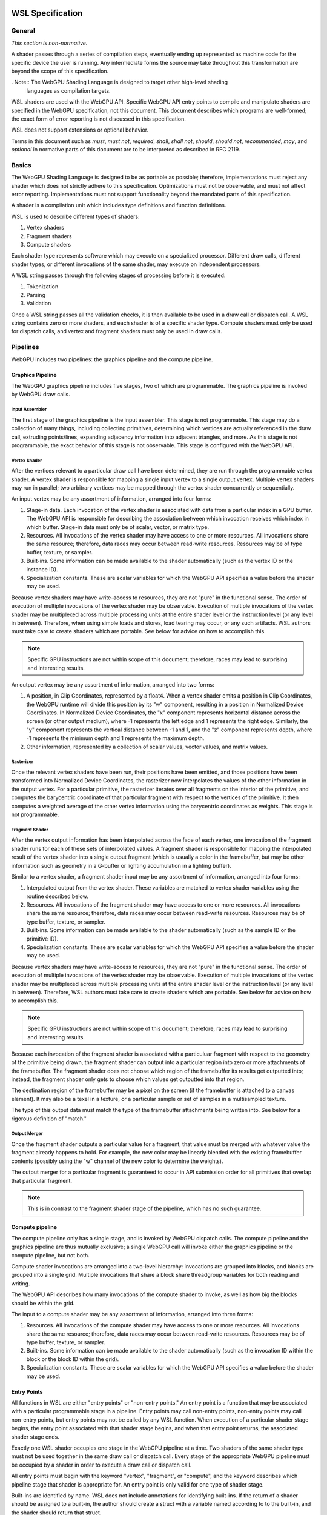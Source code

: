 .. WSL documentation master file, created by
   sphinx-quickstart on Thu Jun  7 15:53:54 2018.
   You can adapt this file completely to your liking, but it should at least
   contain the root `toctree` directive.

WSL Specification
#################

General
=======
*This section is non-normative.*

A shader passes through a series of compilation steps, eventually ending up
represented as machine code for the specific device the user is running. Any
intermediate forms the source may take throughout this transformation are beyond
the scope of this specification.

. Note:: The WebGPU Shading Language is designed to target other high-level shading
   languages as compilation targets.

WSL shaders are used with the WebGPU API. Specific WebGPU API entry points to compile
and manipulate shaders are specified in the WebGPU specification, not this document.
This document describes which programs are well-formed; the exact form of error
reporting is not discussed in this specification.

WSL does not support extensions or optional behavior.

Terms in this document such as *must*, *must not*, *required*, *shall*, *shall not*,
*should*, *should not*, *recommended*, *may*, and *optional* in normative parts of
this document are to be interpreted as described in RFC 2119.

Basics
======

The WebGPU Shading Language is designed to be as portable as possible; therefore,
implementations must reject any shader which does not strictly adhere to this
specification. Optimizations must not be observable, and must not affect error reporting.
Implementations must not support functionality beyond the mandated parts of this
specification.

A shader is a compilation unit which includes type definitions and function definitions.

WSL is used to describe different types of shaders:

#. Vertex shaders
#. Fragment shaders
#. Compute shaders

Each shader type represents software which may execute on a specialized processor. Different
draw calls, different shader types, or different invocations of the same shader, may execute
on independent processors.

A WSL string passes through the following stages of processing before it is executed:

#. Tokenization
#. Parsing
#. Validation

Once a WSL string passes all the validation checks, it is then available to be used in a
draw call or dispatch call. A WSL string contains zero or more shaders, and each shader is
of a specific shader type. Compute shaders must only be used for dispatch calls, and vertex
and fragment shaders must only be used in draw calls.

Pipelines
=========

WebGPU includes two pipelines: the graphics pipeline and the compute pipeline.

Graphics Pipeline
-----------------

The WebGPU graphics pipeline includes five stages, two of which are programmable. The graphics
pipeline is invoked by WebGPU draw calls.

Input Assembler
"""""""""""""""

The first stage of the graphics pipeline is the input assembler. This stage is not programmable.
This stage may do a collection of many things, including collecting primitives, determining which
vertices are actually referenced in the draw call, extruding points/lines, expanding adjacency
information into adjacent triangles, and more. As this stage is not programmable, the exact
behavior of this stage is not observable. This stage is configured with the WebGPU API.

Vertex Shader
"""""""""""""

After the vertices relevant to a particular draw call have been determined, they are run through
the programmable vertex shader. A vertex shader is responsible for mapping a single input vertex
to a single output vertex. Multiple vertex shaders may run in parallel; two arbitrary vertices
may be mapped through the vertex shader concurrently or sequentially.

An input vertex may be any assortment of information, arranged into four forms:

#. Stage-in data. Each invocation of the vertex shader is associated with data from a particular
   index in a GPU buffer. The WebGPU API is responsible for describing the association between
   which invocation receives which index in which buffer. Stage-in data must only be of scalar,
   vector, or matrix type.

#. Resources. All invocations of the vertex shader may have access to one or more resources.
   All invocations share the same resource; therefore, data races may occur between read-write
   resources. Resources may be of type buffer, texture, or sampler.

#. Built-ins. Some information can be made available to the shader automatically (such as the
   vertex ID or the instance ID).

#. Specialization constants. These are scalar variables for which the WebGPU API specifies a value
   before the shader may be used.

Because vertex shaders may have write-access to resources, they are not "pure" in the functional
sense. The order of execution of multiple invocations of the vertex shader may be observable.
Execution of multiple invocations of the vertex shader may be multiplexed across multiple processing
units at the entire shader level or the instruction level (or any level in between). Therefore,
when using simple loads and stores, load tearing may occur, or any such artifacts. WSL authors must
take care to create shaders which are portable. See below for advice on how to accomplish this.

.. Note:: Specific GPU instructions are not within scope of this document; therefore, races may
   lead to surprising and interesting results.

An output vertex may be any assortment of information, arranged into two forms:

#. A position, in Clip Coordinates, represented by a float4. When a vertex shader emits a position
   in Clip Coordinates, the WebGPU runtime will divide this position by its "w" component, resulting
   in a position in Normalized Device Coordinates. In Normalized Device Coordinates, the "x" component
   represents horizontal distance across the screen (or other output medium), where -1 represents the
   left edge and 1 represents the right edge. Similarly, the "y" component represents the vertical
   distance between -1 and 1, and the "z" component represents depth, where -1 represents the minimum
   depth and 1 represents the maximum depth.

#. Other information, represented by a collection of scalar values, vector values, and matrix values.

Rasterizer
""""""""""

Once the relevant vertex shaders have been run, their positions have been emitted, and those positions
have been transformed into Normalized Device Coordinates, the rasterizer now interpolates the values
of the other information in the output vertex. For a particular primitive, the rasterizer iterates over
all fragments on the interior of the primitive, and computes the barycentric coordinate of that particular
fragment with respect to the vertices of the primitive. It then computes a weighted average of the other
vertex information using the barycentric coordinates as weights. This stage is not programmable.

Fragment Shader
"""""""""""""""

After the vertex output information has been interpolated across the face of each vertex, one invocation
of the fragment shader runs for each of these sets of interpolated values. A fragment shader is
responsible for mapping the interpolated result of the vertex shader into a single output fragment (which
is usually a color in the framebuffer, but may be other information such as geometry in a G-buffer or
lighting accumulation in a lighting buffer).

Similar to a vertex shader, a fragment shader input may be any assortment of information, arranged into
four forms:

#. Interpolated output from the vertex shader. These variables are matched to vertex shader variables
   using the routine described below.

#. Resources. All invocations of the fragment shader may have access to one or more resources.
   All invocations share the same resource; therefore, data races may occur between read-write
   resources. Resources may be of type buffer, texture, or sampler.

#. Built-ins. Some information can be made available to the shader automatically (such as the
   sample ID or the primitive ID).

#. Specialization constants. These are scalar variables for which the WebGPU API specifies a value
   before the shader may be used.

Because vertex shaders may have write-access to resources, they are not "pure" in the functional
sense. The order of execution of multiple invocations of the vertex shader may be observable.
Execution of multiple invocations of the vertex shader may be multiplexed across multiple processing
units at the entire shader level or the instruction level (or any level in between). Therefore,
WSL authors must take care to create shaders which are portable. See below for advice on how to
accomplish this.

.. Note:: Specific GPU instructions are not within scope of this document; therefore, races may
   lead to surprising and interesting results.

Because each invocation of the fragment shader is associated with a particuluar fragment with respect
to the geometry of the primitive being drawn, the fragment shader can output into a particular region
into zero or more attachments of the framebuffer. The fragment shader does not choose which region
of the framebuffer its results get outputted into; instead, the fragment shader only gets to choose
which values get outputted into that region.

The destination region of the framebuffer may be a pixel on the screen (if the framebuffer is attached
to a canvas element). It may also be a texel in a texture, or a particular sample or set of samples in
a multisampled texture.

The type of this output data must match the type of the framebuffer attachments being written into.
See below for a rigorous definition of "match."

Output Merger
"""""""""""""

Once the fragment shader outputs a particular value for a fragment, that value must be merged with
whatever value the fragment already happens to hold. For example, the new color may be linearly
blended with the existing framebuffer contents (possibly using the "w" channel of the new color to
determine the weights).

The output merger for a particular fragment is guaranteed to occur in API submission order for all
primitives that overlap that particular fragment.

.. Note:: This is in contrast to the fragment shader stage of the pipeline, which has no such
   guarantee.

Compute pipeline
----------------

The compute pipeline only has a single stage, and is invoked by WebGPU dispatch calls. The compute
pipeline and the graphics pipeline are thus mutually exclusive; a single WebGPU call will invoke
either the graphics pipeline or the compute pipeline, but not both.

Compute shader invocations are arranged into a two-level hierarchy: invocations are grouped into
blocks, and blocks are grouped into a single grid. Multiple invocations that share a block share
threadgroup variables for both reading and writing.

The WebGPU API describes how many invocations of the compute shader to invoke, as well as how big
the blocks should be within the grid.

The input to a compute shader may be any assortment of information, arranged into three forms:

#. Resources. All invocations of the compute shader may have access to one or more resources.
   All invocations share the same resource; therefore, data races may occur between read-write
   resources. Resources may be of type buffer, texture, or sampler.

#. Built-ins. Some information can be made available to the shader automatically (such as the
   invocation ID within the block or the block ID within the grid).

#. Specialization constants. These are scalar variables for which the WebGPU API specifies a value
   before the shader may be used.

Entry Points
------------

All functions in WSL are either "entry points" or "non-entry points." An entry point is a function
that may be associated with a particular programmable stage in a pipeline. Entry points may call
non-entry points, non-entry points may call non-entry points, but entry points may not be called
by any WSL function. When execution of a particular shader stage begins, the entry point associated
with that shader stage begins, and when that entry point returns, the associated shader stage ends.

Exactly one WSL shader occupies one stage in the WebGPU pipeline at a time. Two shaders
of the same shader type must not be used together in the same draw call or dispatch call.
Every stage of the appropriate WebGPU pipeline must be occupied by a shader in order to
execute a draw call or dispatch call.

All entry points must begin with the keyword "vertex", "fragment", or "compute", and the keyword
describes which pipeline stage that shader is appropriate for. An entry point is only valid for one
type of shader stage.

Built-ins are identified by name. WSL does not include annotations for identifying built-ins. If
the return of a shader should be assigned to a built-in, the author should create a struct with
a variable named according to to the built-in, and the shader should return that struct.

Vertex and fragment entry points must transitively never refer to the ``threadgroup`` memory space.

Arguments and Return Types
""""""""""""""""""""""""""

Arguments return types of an entry point are more restricted than arguments to an arbitrary WSL function.
They are flattened through structs - that is, each member of any struct appearing in an argument to an entry
point or return type is considered independently, recursively. Arguments to entry points are not
distinguished by position or order.

Multiple members with the same name may appear inside the flattened collection of arguments. However,
if multiple members with the same name appear, the entire variable (type, qualifiers, etc.) must be
identical. Otherwise, the entire program is in error.

The items of the flattened structs can be partitioned into a number of buckets:

#. Built-in variables. These declaractions use the appropriate built-in semantic from the list below,
   and must use the appropriate type for that semantic.

#. Resources. These must be either the opaque texture types, opaque sampler types, or slices. Slices must
   only hold scalars, vectors, matrices, or structs containing any of these types. Nested structs are
   allowed. The packing rules for data inside slices are described below. All resources must be in the
   ``device`` or ``constant`` memory space, and use the appropriate semantic as described below.

#. Stage-in/out variables. These are variables of scalar, vector, or matrix type. Stage-in variables in
   a vertex shader must use the semantic `` : attribute(n)`` where n is a nonnegative integer. Stage-out
   variables in a vertex shader and stage-in variables in a fragment shader must also use the semantic
   `` : attribute(n)``. Stage-out variables in a vertex shader are matched with stage-in variables in a
   fragment shader by semantic. After these stage-in/stage-out varaibles match, their qualified type must
   also match. After discovering all these matches, any other left-over variables are simply zero-filled.

#. Specialization constants. These are scalar variables which must be specified by the WebGPU API before
   the shader is allowed to execute. These variables must use the ``specialized`` semantic.

Vertex shaders accept all four buckets as input, and allow only built-in variables and stage-out variables
as output. Fragment shaders accept all four buckets as input, and allow only built-in variables as output.
Compute shaders only accept built-in variables and resources, and do not allow any output.

If an entry-point returns a single built-in or stage-out variable, the semantic for that variable must be
placed between the function signature and the function's opening ``{`` character.

Vertex shader stage-out variables and fragment-shader stage-in variables may be qualified with any of the
following qualifiers: ``nointerpolation``, ``noperspective``, ``centroid``, or ``sample``. ``nointerpolation``
and ``noperspective`` must not both be specified on the same variable. ``centroid`` and ``sample`` must not
both be specified on the same variable.

``nointerpolation`` configures the rasterizer to not interpolate the value of this variable across the
geometry. ``noperspective`` configures the rasterize to not use perspective-correct interpolation,
and instead use simple linear interpolation. ``centroid`` configures the rasterizer to use a position
in the centroid of all the samples within the geometry, rather than the center of the pixel. ``sample``
configures the fragment shader to run multiple times per pixel, with the interpolation point at each
individual sample.

The value used for variables qualified with the ``nointerpolation`` qualifier is the value produced by
one vertex shader invocation per primitive, known as the "provoking vertex." When drawing points, the
provoking vertex is the vertex associated with that point (since points only have a single vertex).
When drawing lines, the provoking vertex is the initial vertex (rather than the final vertex). When
drawing triangles, the provoking vertex is also the initial vertex. Strips and fans are not supported
by WHLSL.

When not in the context of arguments or return values of entry points, semantics are ignored.

Grammar
=======

Lexical analysis
----------------

Shaders exist as a Unicode string, and therefore support all the code points
Unicode supports.

WSL does not include any digraphs or trigraphs. WSL is case-sensitive. It does not include any
escape sequences.

.. Note:: WSL does not include a string type, so escape characters are not present in the
   language.

WSL does not include a preprocessor step.

.. Note:: Because there is no processor step, tokens such as '#if' are generally considered
   parse errors.

Before parsing, the text of a WSL program is first turned into a list of tokens, removing comments and whitespace along the way.
Tokens are built greedily, in other words each token is as long as possible.
If the program cannot be transformed into a list of tokens by following these rules, the program is invalid and must be rejected.

A token can be either of:

- An integer literal
- A float literal
- Punctuation
- A keyword
- A normal identifier
- An operator name

Literals
""""""""

An integer literal can either be decimal or hexadecimal, and either signed or unsigned, giving 4 possibilities.

- A signed decimal integer literal starts with an optional ``-``, then a number without leading 0.
- An unsigned decimal integer literal starts with a number without leading 0, then ``u``.
- A signed hexadecimal integer literal starts with an optional ``-``, then the string ``0x``, then a non-empty sequence of elements of [0-9a-fA-F] (non-case sensitive, leading 0s are allowed).
- An unsigned hexadecimal inter literal starts with the string ``0x``, then a non-empty sequence of elements of [0-9a-fA-F] (non-case sensitive, leading 0s are allowed), and finally the character ``u``.

.. note:: Leading 0s are allowed in hexadecimal integer literals, but not in decimal integer literals

A float literal is made of the following elements in sequence:

- an optional ``-`` character
- a sequence of 0 or more digits (in [0-9])
- a ``.`` character
- a sequence of 0 or more digits (in [0-9]). This sequence must instead have 1 or more elements, if the last sequence was empty.
- optionally a ``f`` character

In regexp form: '-'? ([0-9]+ '.' [0-9]* | [0-9]* '.' [0-9]+) f?

Keywords and punctuation
""""""""""""""""""""""""

The following strings are reserved keywords of the language:

+-------------------------------+---------------------------------------------------------------------------------+
| Top level                     | struct typedef enum operator vertex fragment native restricted                  |
+-------------------------------+---------------------------------------------------------------------------------+
| Control flow                  | if else switch case default while do for break continue fallthrough return trap |
+-------------------------------+---------------------------------------------------------------------------------+
| Literals                      | null true false                                                                 |
+-------------------------------+---------------------------------------------------------------------------------+
| Address space                 | constant device threadgroup thread                                              |
+-------------------------------+---------------------------------------------------------------------------------+
| Reserved for future extension | protocol auto                                                                   |
+-------------------------------+---------------------------------------------------------------------------------+

``null``, ``true`` and ``false`` are keywords, but they are considered literals in the grammar rules later.

Similarily, the following elements of punctuation are valid tokens:

+----------------------+-----------------------------------------------------------------------------------------------+
| Relational operators | ``==`` ``!=`` ``<=`` ``=>`` ``<`` ``>``                                                       |
+----------------------+-----------------------------------------------------------------------------------------------+
| Assignment operators | ``=`` ``++`` ``--`` ``+=`` ``-=`` ``*=`` ``/=`` ``%=`` ``^=`` ``&=``  ``|=`` ``>>=``  ``<<=`` |
+----------------------+-----------------------------------------------------------------------------------------------+
| Arithmetic operators | ``+``  ``-`` ``*`` ``/`` ``%``                                                                |
+----------------------+-----------------------------------------------------------------------------------------------+
| Logic operators      | ``&&`` ``||`` ``&``  ``|``  ``^`` ``>>`` ``<<`` ``!`` ``~``                                   |
+----------------------+-----------------------------------------------------------------------------------------------+
| Memory operators     | ``->`` ``.`` ``&`` ``@``                                                                      |
+----------------------+-----------------------------------------------------------------------------------------------+
| Other                | ``?`` ``:`` ``;`` ``,`` ``[`` ``]`` ``{`` ``}`` ``(`` ``)``                                   |
+----------------------+-----------------------------------------------------------------------------------------------+

Identifiers and operator names
""""""""""""""""""""""""""""""

An identifier is any sequence of characters or underscores, that does not start by a digit, that is not a single underscore (the single underscore is reserved for future extension), and that is not a reserved keyword.

Operator names can be either of the 4 following possibilities:

- the string ``operator``, followed immediately with one of the following strings: ``>>``, ``<<``, ``+``, ``-``, ``*``, ``/``, ``%``, ``&&``, ``||``, ``&``, ``|``, ``^``, ``>=``, ``<=``, ``>``, ``<``, ``++``, ``--``, ``!``, ``~``, ``[]``, ``[]=``, ``&[]``.
- the string ``operator.`` followed immediately with what would be a valid identifier x. We call this token a 'getter for x'.
- the string ``operator.`` followed immediately with what would be a valid identifier x, followed immediately with the character ``=``. We call this token 'a setter for x'.
- the string ``operator&.`` followed immediately with what would be a valid identifier x. We call this token an 'address taker for x'.

.. note:: Thanks to the rule that token are read greedily, the string "operator.foo" is a single token (a getter for foo), and not the keyword "operator" followed by the punctuation "." followed by the identifier "foo".

Whitespace and comments
"""""""""""""""""""""""

Any of the following characters are considered whitespace, and ignored after this phase: space, tabulation (``\t``), carriage return (``\r``), new line(``\n``).

WHLSL also allows two kinds of comments. These are treated like whitespace (i.e. ignored during parsing).
The first kind is a line comment, that starts with the string ``//`` and continues until the next end of line character.
The second kind is a multi-line comment, that starts with the string ``/*`` and ends as soon as the string ``*/`` is read.

.. note:: Multi-line comments cannot be nested, as the first ``*/`` closes the outermost ``/*``

Parsing
-------

In this section we will describe the grammar of WHLSL programs, using the usual BNF metalanguage (https://en.wikipedia.org/wiki/Backus–Naur_form).
We use names starting with an upper case letter to refer to lexical tokens defined in the previous section, and names starting with a lower case letter to refer to non-terminals. These are linked (at least in the HTML version of this document).
We use non-bold text surrounded by quotes for text terminals (keywords, punctuation, etc..).

Top-level declarations
""""""""""""""""""""""

A valid file is made of a sequence of 0 or more top-level declarations, followed by the special End-Of-File token.

.. productionlist::
    topLevelDecl: ";" | `typedef` | `structDef` | `enumDef` | `funcDef`

.. todo:: We may want to also allow variable declarations at the top-level if it can easily be supported by all of our targets. (Myles: We can emulate it an all the targets, but the targets themselves only allow constant variables
    at global scope. We should follow suit.)

.. productionlist::
    typedef: "typedef" `Identifier` "=" `type` ";"

.. productionlist::
    structDef: "struct" `Identifier` "{" `structElement`* "}"
    structElement: `type` `Identifier` ";"

.. productionlist::
    enumDef: "enum" `Identifier` (":" `type`)? "{" `enumElement` ("," `enumElement`)* "}"
    enumElement: `Identifier` ("=" `constexpr`)?

.. productionlist::
    funcDef: `funcDecl` "{" `stmt`* "}"
    funcDecl: `entryPointDecl` | `normalFuncDecl` | `castOperatorDecl`
    entryPointDecl: ("vertex" | "fragment") `type` `Identifier` `parameters`
    normalFuncDecl: `type` (`Identifier` | `OperatorName`) `parameters`
    castOperatorDecl: "operator" `type` `parameters`
    parameters: "(" ")" | "(" `parameter` ("," `parameter`)* ")"
    parameter: `type` `Identifier`

.. note:: the return type is put after the "operator" keyword when declaring a cast operator, mostly because it is also the name of the created function. 

Statements
""""""""""

.. productionlist::
    stmt: "{" (`stmt` | `variableDecls` ';')* "}"
        : | `compoundStmt` 
        : | `terminatorStmt` ";" 
        : | `maybeEffectfulExpr` ";"
    compoundStmt: `ifStmt` | `ifElseStmt` | `whileStmt` | `doWhileStmt` | `forStmt` | `switchStmt`
    terminatorStmt: "break" | "continue" | "fallthrough" | "return" `expr`? | "trap"

.. productionlist::
    ifStmt: "if" "(" `expr` ")" `stmt`
    ifElseStmt: "if" "(" `expr` ")" `stmt` "else" `stmt`

.. todo:: should I forbid assignments (without parentheses) inside the conditions of if/while to avoid the common mistaking of "=" for "==" ? (Myles: Let's say "yes, forbid it" for now, and we can change it if people complain)

The first of these two productions is merely syntactic sugar for the second:

.. math:: \textbf{if}(e) \,s \leadsto \textbf{if}(e) \,s\, \textbf{else} \,\{\}

.. productionlist::
    whileStmt: "while" "(" `expr` ")" `stmt`
    forStmt: "for" "(" (`maybeEffectfulExpr` | `variableDecls`) ";" `expr`? ";" `expr`? ")" `stmt`
    doWhileStmt: "do" `stmt` "while" "(" `expr` ")" ";"

Similarily, we desugar first for loops into while loops, and then all while loops into do while loops.
First, if the second element of the for is empty we replace it by "true".
Then, we apply the following two rules:

.. math::
    \textbf{for} (X_{pre} ; e_{cond} ; e_{iter}) \, s \leadsto \{ X_{pre} ; \textbf{while} (e_{cond}) \{ s \, e_{iter} ; \} \}

.. math::
    \textbf{while} (e)\, s \leadsto \textbf{if} (e) \textbf{do}\, s\, \textbf{while}(e)

.. productionlist::
    switchStmt: "switch" "(" `expr` ")" "{" `switchCase`* "}"
    switchCase: ("case" `constexpr` | "default") ":" `stmt`*

.. productionlist::
    variableDecls: `type` `variableDecl` ("," `variableDecl`)*
    variableDecl: `Identifier` ("=" `expr`)?

Complex variable declarations are also mere syntactic sugar.
Several variable declarations separated by commas are the same as separating them with semicolons and repeating the type for each one.
This transformation can always be done because variable declarations are only allowed inside blocks (and for loops, but these get desugared into a block, see above).

Types
"""""

.. productionlist::
    type: `addressSpace` `Identifier` `typeArguments` `typeSuffixAbbreviated`+
        : | `Identifier` `typeArguments` `typeSuffixNonAbbreviated`*
    addressSpace: "constant" | "device" | "threadgroup" | "thread"
    typeSuffixAbbreviated: "*" | "[" "]" | "[" `IntLiteral` "]"
    typeSuffixNonAbbreviated: "*" `addressSpace` | "[" "]" `addressSpace` | "[" `IntLiteral` "]"


Putting the address space before the identifier is just syntactic sugar for having that same address space applied to all type suffixes.
``thread int *[]*[42]`` is for example the same as ``int *thread []thread *thread [42]``.

.. productionlist::
    typeArguments: "<" (`typeArgument` ",")* `addressSpace`? `Identifier` "<" 
                 : (`typeArgument` ("," `typeArgument`)*)? ">>"
                 : | "<" (`typeArgument` ("," `typeArgument`)* ">"
                 : | ("<" ">")?
    typeArgument: `constepxr` | `type`

The first production rule for typeArguments is a way to say that `>>` can be parsed as two `>` closing delimiters, in the case of nested typeArguments.

Expressions
"""""""""""

WHLSL accepts three different kinds of expressions, in different places in the grammar.

- ``expr`` is the most generic, and includes all expressions.
- ``maybeEffectfulExpr`` is used in places where a variable declaration would also be allowed. It forbids some expressions that are clearly effect-free, such as ``x*y`` or ``x < y``.
  As the name indicates, it may be empty. In that case it is equivalent to "null" (any other effect-free expression would be fine, as the result of such an expression is always discarded).
- ``constexpr`` is limited to literals and the elements of an enum. It is used in switch cases, and in type arguments.

.. productionlist::
    expr: (`expr` ",")? `ternaryConditional`
    ternaryConditional: `exprLogicalOr` "?" `expr` ":" `ternaryConditional`
                      : | `exprPrefix` `assignOperator` `ternaryConditional`
                      : | `exprLogicalOr`
    assignOperator: "=" | "+=" | "-=" | "*=" | "/=" | "%=" | "&=" | "|=" | "^=" | ">>=" | "<<="
    exprLogicalOr: (`exprLogicalOr` "||")? `exprLogicalAnd`
    exprLogicalAnd: (`exprLogicalAnd` "&&")? `exprBitwiseOr`
    exprBitwiseOr: (`exprBitwiseOr` "|")? `exprBitwiseXor`
    exprBitwiseXor: (`exprBitwiseXor` "^")? `exprBitwiseAnd`
    exprBitwiseAnd: (`exprBitwiseAnd` "&")? `exprRelational`
    exprRelational: `exprShift` (`relationalBinop` `exprShift`)?
    relationalBinop: "<" | ">" | "<=" | ">=" | "==" | "!="
    exprShift: (`exprShift` ("<<" | ">>"))? `exprAdd`
    exprAdd: (`exprMult` ("*" | "/" | "%"))? `exprPrefix`
    exprPrefix: `prefixOp` `exprPrefix` | `exprSuffix`
    prefixOp: "++" | "--" | "+" | "-" | "~" | "!" | "*" | "&" | "@"
    exprSuffix: `callExpression` `limitedSuffixOp`*
              : | `term` (`limitedSuffixOp` | "++" | "--")*
    limitedSuffixOp: "." `Identifier` | "->" `Identifier` | "[" `expr` "]"
    callExpression: `Identifier` "(" (`ternaryConditional` ("," `ternaryConditional`)*)? ")"
    term: `Literal` | `Identifier` | "(" `expr` ")"

WHLSL matches the precedence and associativity of operators from C++, with one exception: relational operators are non-associative,
so that they cannot be chained. Chaining them has sufficiently surprising results that it is not a clear
reduction in usability, and it should make it a lot easier to extend the syntax in the future to accept
generics.

There is exactly one piece of syntactic sugar in the above rules: the ``!=`` operator.
``e0 != e1`` is equivalent with ``! (e0 == e1)``.

.. productionlist::
    maybeEffectfulExpr: (`effAssignment` ("," `effAssignment`)*)?
    effAssignment: `exprPrefix` `assignOperator` `expr` | `effPrefix`
    effPrefix: ("++" | "--") `exprPrefix` | `effSuffix`
    effSuffix: `exprSuffix` ("++" | "--") | `callExpression` | "(" `expr` ")"

The structure of maybeEffectfulExpr roughly match the structure of normal expressions, just with normally effect-free operators left off.

If the programmer still wants to use them in such a position (for example due to having overloaded an operator with an effectful operation),
it can be done just by wrapping the expression in parentheses (see the last alternative for effSuffix).

.. productionlist::
    constexpr: `Literal` | `Identifier` "." `Identifier`

Validation
===========

In this section we describe how to determine if a program is valid or not.
If a program is invalid, a compliant implementation must reject it with an appropriate error message, and not attempt to execute it.
If a program is valid, we describe its semantics later in this document.

The validation process happens in two phases. First we gather the top-level declarations into a global environment and do some global checks on it.
Then each declaration can be further validated independently, without referring to any other declaration. This local validation includes typing.

Along the way, the program is annotated with information that will be used in the execution semantics. For example function overloads are resolved, typedefs are resolved, etc..

Phase 1: Gathering declarations
-------------------------------

In this first step all top-level declarations are gathered into a global environment.
More precisely they are gathered in three different mappings:

- A mapping from identifiers to types (typedefs, enums and structs)
- A mapping from identifiers to declarations of global (constant) variables
- A mapping from identifiers to sets of function declarations.

Each struct name, enum name, typedef name and global variable name must be unique, but function names do not have to be, as we support overloading.

After this, we build a relation "depends on", as the smallest relation such that:

#. A typedef that is defined as equal to a structure or another typedef "depends on" this structure or typedef.
#. A structure "depends on" a typedef or structure if it has a member with the same name.

If this relation is cyclic, then the program is invalid.

Then for each typedef it must be resolved, meaning that each mention of it is replaced by its definition.

.. note::
    This last step is guaranteed to terminate thanks to the acyclicity check before it.

Phase 2: Local validation, excluding typing
-------------------------------------------

From this point onwards each declaration can be validated independently, only referring to the global environment.

.. todo::
    Is this true? Don't we need the size of types for annotating array accesses?
    Maybe it could be added to the global environment instead, and accessed directly in the semantics?
    We also need to annotate each variable declaration with a fresh identifier.

Structs
"""""""

Each field of a struct must have a name distinct from the names of the other fields of that struct.

No member of a struct can have the special type ``void``.

Enums
"""""

If an enum has an explicit base type, it must be one of uchar, ushort, uint, char, short or int. Otherwise, its base type is int by default.

Each element of an enum is given a value with the following algorithm:

#. If it is the first element and does not have an explicit value, then its value is 0.
#. Else if it has an explicit value, then its value the one given by the programmer.
#. Else its value is 1 + the value of the previous element.

These values must follow these rules or the program is invalid:

#. No two elements can have the same value.
#. One element must have the value 0.
#. All elements must have a value that is representable by the enum base type.

Functions
"""""""""

If a function is called ``operator.field`` for some name ``field``:

#. It must have a single argument
#. That argument cannot be a pointer, array reference or array.

If a function is called ``operator.field=`` for some name ``field``

#. It must have exactly two arguments
#. Its first argument cannot be a pointer, array reference or array
#. There must be a function called ``operator.field`` in the global environment, such that:

    #. Its argument has the same type as the first argument of this one
    #. Its return type is the same as the type of the second argument of this one

.. note::
    We currently do not restrict in any way the return type of these functions, following Test.js.
    Do we want to?

If a function is called ``operator[]``:

#. It must have two argument
#. Its first argument cannot be a pointer, array reference or array.
#. Its second argument must be one of ``uchar``, ``ushort``, ``uint``, ``char``, ``short`` or ``int``

If a function is called ``operator[]=``:

#. It must have exactly three arguments
#. Its first argument cannot be a pointer, array reference or array
#. Its second argument must be one of ``uchar``, ``ushort``, ``uint``, ``char``, ``short`` or ``int``
#. There must be a function called ``operator[]`` in the global environment, such that:

    #. Its first argument has the same type as the first argument of this one
    #. Its return type is the same as the type of the third argument of this one

.. We currently do not restrict in any way the return type of these functions, following Test.js. Do we want to?

No argument of a function can be of type ``void`` (which is a type that can only appear as the return type of a function).

Additionally, there is a type check:

#. Make a new typing environment from the global environment
#. For each parameter of the function, from left to right, add a mapping to this typing environment, associating this parameter name to the corresponding type
#. Check that the function body is well-typed in this typing environment (treating it as a block of statements)
#. If the return type of the function is ``void``, then the set of behaviours of the function body must be included in ``{Nothing, Return Void}``.
#. Else if the return type of the function is a type T, then the set of behaviours of the function body must be ``{Return T}``

We define these notions (typing environment, well-typed, behaviours) in the next section.

Phase 3: Typing of functions
----------------------------

In this section we define two mutually recursive judgments: "In typing environment Gamma, s is a well-typed statement whose set of behaviours is B" and "In typing environment Gamma, e is a well-typed expression whose type is Tau".

A typing environment is a mapping from identifiers to types.

A type can either be:

- A left-value type with an associated right-value type and an address space
- A right-value type, which can be any of the following:
    
    - A basic type such as ``bool`` or ``uint``
    - A structure type, defined by its name
    - An enum type, defined by its name
    - ``void``
    - An array with an associated right-value type and a size (a number of elements)
    - A pointer with an associated right-value type and an address space
    - An array reference with an associated right-value type and an address space

A behaviour is any of the following:

- Return of a right-value type
- Break
- Continue
- Fallthrough
- Nothing

We use these "behaviours" to check the effect of statements on the control flow. 

Typing statements
"""""""""""""""""

To check an if-then-else statement:

#. Check that the condition is a well-typed expression of type ``bool``
#. Check that the then branch is a well-typed statement, whose behaviours we will call B
#. Check that the else branch is a well-typed statement, whose behaviours we will call B'
#. Check that neither B nor B' contain a return of a pointer type, or of an array reference type
#. Then the if-then-else statement is well-typed, and its behaviours is the union of B and B'

To check a do-while statement:

#. Check that the condition is a well-typed expression of type ``bool``
#. Check that the body of the loop is a well-typed statement, whose behaviours we will call B
#. Check that B does not contain a return of a pointer type, or of an array reference type
#. Make a new set of behaviours from B by removing Break and Continue (if they are present) and adding Nothing.
#. Then the do-while statement is well-typed, and its behaviours is this new set

To check a switch statement:

#. Check that the expression being switched on is well-typed
#. Check that this type is either an integer type (``uchar``, ``ushort``, ``uint``, ``char``, ``short``, ``int``) or an enum type
#. Check that each value ``v`` in a ``case v`` in this switch is well-typed with the same type
#. Check that no two such cases have the same value
#. If there is a default, check that there is at least one value in that type which is not covered by the cases
#. Else check that for all values in that type, there is one case that covers it
#. Check that the body of each case (and default) are well-typed.
#. Make a set of behaviours that is the union of the behaviours of all of these bodies.
#. Check that this set contains neither Nothing, nor a Return of a pointer type, nor a Return of an array reference type.
#. Remove Break and Fallthrough from this set (if they are in it) and add Nothing
#. Then the switch statement is well-typed, and its behaviours is this last set.

The ``break;``, ``fallthrough;``, ``continue;`` and ``return;`` statements are always well-typed, and their behaviours are respectively {Break}, {Fallthrough}, {Continue} and {Return void}.

The statement ``return e;`` is well-typed if ``e`` is a well-typed expression of type T, and its behaviours is then {Return T}.

The statement ``trap;`` is always well-typed. Its set of behaviours is {Return T} for whichever T makes the validation of the program pass (if one such T exists).

To check a block:

#. If it is empty, it is well-typed and its behaviours is always {Nothing}
#. Else if it starts by a variable declaration:

    #. Check that there is no other statement in that block is a variable declaration sharing the same name.
    #. Check that the given address space is either ``thread`` or ``threadgroup``
    #. If there is no initializing expression, check that the type of this variable is neither a pointer type nor an array reference type.
    #. Make a new typing environment from the current one, in which the variable name is mapped to a left-value type of its given type and address-space.
    #. If there is an initializing expression, check that it is well-typed in this new environment, and that its type match the type of the variable
    #. Check that the rest of the block, removing this first statement is well-typed in this new typing environment and has a set of behaviours B.
    #. Then the block is well-typed and has the same set of behaviours B.

#. Else if this block contains a single statement, check that this statement is well-typed. If it is, then so is this block, and it has the same set of behaviours
#. Else
   
    #. Check that this block's first statement is well-typed
    #. Check that its set of behaviours B contains Nothing.
    #. Remove Nothing from it.
    #. Check that it does not contain Fallthrough
    #. Check that the rest of the block, removing the first statement, is well-typed with a set of behaviours B'
    #. Then the whole block is well-typed, and its set of behaviour is the union of B and B'.

.. todo::
    Add checks that types are well-formed

Finally a statement that consists of a single expression (followed by a semicolon) is well-typed if that expression is well-typed, and its set of behaviours is then {Nothing}.

.. todo::
    Insert the formal rules.

.. todo::
    Check that I have not forgotten some kind of statement.

Typing expressions
""""""""""""""""""

Literals are always well-typed, and are of any type that can contain them (depending on which is required for validation to succeed).
``true`` and ``false`` are always boolean.

``null`` is always well-typed, and its type can be any pointer or array reference type (depending on which is required for validation to succeed)``null`` is always well-typed, and its type can be any pointer or array reference type (depending on which is required for validation to succeed)..

The type of an expression in parentheses, is the type of the expression in the parentheses.

A comma expression is well-typed if both of its operands are well-typed. In that case, its type is the type of its second operand.

To check that a ternary conditional is well-typed:

#. Check that its condition is well-typed and of type bool
#. Check that both of its branches are well-typed
#. Check that the types of its branches are the same
#. Check that this same type is neither a pointer type nor an array reference type.
#. Then it is well-typed, and of that type.

To check that an assignment is well-typed:

#. Check that the expression on the right side of the ``=`` is well-typed with a right-value type "tval"
#. Check that "tval" is neither a pointer type nor an array reference type
#. Check that the expression on the left side is well-typed with a left-value type
#. Check that the right-value type associated with this left-value type is "tval"
#. Check that the address space associated with this left-value type is not ``constant``
#. Then the assignment is well-typed, and its type is "tval"

A variable name is well-typed if it is in the typing environment. In that case, its type is whatever it is mapped to in the typing environment,

If an expression is well-typed and its type is an left-value type, it can also be treated as if it were of the associated right-value type.

An expression ``&e`` (respectively ``*e``) is well-typed and with a pointer type (respectively with a left-value type) if ``e`` is well-typed and of a left-value type (respectively of a pointer type).
The associated right-value types and address spaces are left unchanged by these two operators.

To check that a function call is well-typed:

#. Check that each argument is well-typed
#. Make a set of all the functions in the global environment that share the same name and number of parameters
#. For each function in that set:

    #. Check that each argument can be given a type that match the type of the parameter
    #. Otherwise, remove the function from the set

#. Check that the set now contains a single function
#. Then the function call is well-typed, and its type is the return type of that function

.. note::
    Our overloading resolution is only this simple because this version of the language does not have generics.

Phase 4. Annotations for execution
----------------------------------

We resolved each overloaded function call in the previous section. They must now be annotated with which function is actually being called.

Every variable declaration, and every function parameter must be associated with a unique memory location.

Each control barrier must be annotated with a unique barrier identifier.

Every variable declaration that does not have an initializing value, must get an initializing value that is the default value for its type.
These default values are computed as follows:

- The default value for integer types is ``0``
- The default value for floating point types is ``0.0``
- The default value for booleans is ``false``
- The default value for enums is the element of the enum whose associated integer values is 0
- The default value for pointers and array references is ``null``
- The default value for an array is an array of the right size filled with the default values for its element type
- The default value for a structure type is a structure whose elements are all given their respective default values

.. todo::
    Sizes to deal with loads/arrays/@/...

Phase 4. Verifying the absence of recursion
-------------------------------------------

WHLSL does not support recursion (for efficient compilation to GPUs).
So once all overloaded function calls have been resolved, we must do one last check.

We create a relationship "may call" that connects two functions ``f`` and ``g`` if there is a call to ``g`` in the body of ``f`` (after resolving overloading).
If this relationship is cyclic, then the program is invalid.

Dynamic rules
=============

Definitions
-----------

We split the semantics in two parts: a per-thread execution semantics that does not know anything about concurrency or the memory, and a global set of rules for
loads, stores, barriers and the like.

The per-thread semantics is a fairly classic small-step operational semantics, meaning that it describes a list of possible transitions that the program can
take in one step.
The per-thread state is made of a few element:

- The program being executed. Each transition transforms it.
- A control-flow stack. This is a stack of values, which tracks whether we are in a branch, and is used by the rules for barriers to check that control-flow is uniform.
- A (constant) environment. This is a mapping from variable names to values and is used to keep track of arguments and variables declared in the function.

Each transition is a statement of the form "With environment :math:`\rho`, if some conditions are respected, the program may be transformed into the following, modifing
the control-flow stack in the following way, and emitting the following memory events."

Execution of statements
-----------------------

Blocks and variable declarations
""""""""""""""""""""""""""""""""

The program fragments that we use to define our semantics are richer than just the syntactically correct programs. In particular, we allow annotating blocks
(sequences of statements between braces) with an environment. This is useful to formalize lexical scoping.

Here is how to reduce a block by one step:

#. If the block is not annotated, annotate it with the environment
#. If the first statement of the block is an empty block, remove it
#. Else if the first statement of the block is a terminator (break, continue, fallthrough, return or trap), replace the entire block by it.
#. Else if the first statement of the block is a variable declaration:

   #. Make a new environment from the one that annotates the block, mapping the variable name to its store identifier.
   #. If the variable declaration has an initializing expression that can be reduced, reduce it using the new environment
   #. Else:

      #. Change the annotation of the block to the new environment.
      #. Emit a store to the store identifier of the declaration, of the initializing value
      #. Remove this variable declaration from the block

#. Else reduce the first statement of the block, using the environment that the block was annotated with (not the top-level environment)

.. math::
    :nowrap:

    \begin{align*}
        \ottdruleblockXXannotate{}\\
        \ottdruleblockXXnextXXstmt{}\\
        \ottdruleblockXXterminator{}\\
        \ottdruleblockXXvdeclXXreduce{}\\
        \ottdruleblockXXvdeclXXcomplete{}\\
        \ottdruleblockXXvdecl{}\\
        \ottdruleblockXXreduce{}
    \end{align*}

Branches
""""""""

We add another kind of statement: the ``Join(s)`` construct, that takes as argument another statement ``s``.

Here is how to reduce a branch (if-then-else construct, remember that if-then is just syntactic sugar that was eliminated during parsing) by one step:

#. If the expression in the if is ``true`` or ``false``.

   #. Push that value on the control flow stack
   #. Replace the branch by the statement in the then (for ``true``) or else (for ``false``) branch, wrapped in the ``Join`` construct

#. Else reduce that expression

.. math::
    :nowrap:

    \begin{align*}
        \ottdruleifXXtrue{}\\
        \ottdruleifXXfalse{}\\
        \ottdruleifXXreduce{}
    \end{align*}

.. todo::
    Find a way to reduce the size of the rules

Here is how to reduce a ``Join(s)`` statement:

#. If the argument of the ``Join`` is a terminator (``break;``, ``continue;``, ``fallthrough;``, ``return e?;`` or ``trap;``) or an empty block

   #. ASSERT(the control flow stack is not empty)
   #. Pop the last value from the control flow stack
   #. Replace the ``Join`` statement by its argument

#. Else reduce its argument

.. math::
    :nowrap:

    \begin{align*}
        \ottdrulejoinXXelim{}\\
        \ottdrulejoinXXreduce{}
    \end{align*}

.. note:: Popping the last value from the control flow stack never fails, as a Join only appears when eliminating a branch, which pushes a value on it.

Switches
""""""""

We add another kind of statement: the ``Cases(..)`` construct that takes as argument a sequence of statements.
Informally it represents the different cases of a switch, and deals with the ``fallthrough;`` and ``break;`` statements.

Here is how to reduce a switch statement by one step:

#. If the expression in the switch can be reduced, reduce it by one step
#. Else if it is an integer or enum value ``val`` and there is a ``case val:`` in the switch:

    #. Wrap the corresponding sequence of statements into a block (turning it into a single statement)
    #. Do the same for each sequence of statements until the end of the switch
    #. Replace the entire switch by a ``Cases`` construct, taking as argument these resulting statements in the program order

#. Else

   #. ASSERT(the expression in the switch is an integer or enum value)
   #. ASSERT(there is a ``default:`` case in the switch)
   #. Find the ``default`` case, and wrap the corresponding sequence of statements into a block (turning it into a single statement)
   #. Do the same for each sequence of statements until the end of the switch
   #. Replace the entire switch by a ``Cases`` construct, taking as argument these resulting statements in source order

.. math::
    :nowrap:

    \begin{align*}
        \ottdruleswitchXXreduce{}\\
        \ottdruleswitchXXcaseXXfound{}\\
        \ottdruleswitchXXdefault{}
    \end{align*}

Here is how to reduce a ``Cases`` construct by one step:

#. ASSERT(the construct has at least one argument)
#. If the first argument is the ``fallthrough;`` statement, remove it (reducing the total number of arguments by 1)
#. Else if the first argument is the ``break;`` statement:

   #. ASSERT(the control flow stack is not empty)
   #. Pop the last value from the control flow stack
   #. Replace the entire construct by an empty block

#. Else if the first argument is another terminator statement, that cannot be reduced (i.e. ``continue;``, ``trap;``, ``return value;`` or ``return;``)

   #. ASSERT(the control flow stack is not empty)
   #. Pop the last value from the control flow stack
   #. Replace the entire construct by its first argument

#. Else reduce the first argument by one step

.. math::
    :nowrap:

    \begin{align*}
        \ottdrulecasesXXfallthrough{}\\
        \ottdrulecasesXXbreak{}\\
        \ottdrulecasesXXotherXXterminator{}\\
        \ottdrulecasesXXreduce{}
    \end{align*}

Loops
"""""

We add yet another kind of statement: the ``Loop(s, s')`` construct that takes as arguments a pair of statements.
Informally, its first argument represent the current iteration of a loop, and its second argument is a continuation for the rest of the loop.

Any ``do s while(e);`` statement is reduced to the following in one step: ``Loop(s, if(e) do s while(e); else {})``.

.. math::
    :nowrap:

    \begin{align*}
        \ottdruledoXXwhileXXloop{}
    \end{align*}

.. note:: while loops and for loops are desugared into do while loops, see the Parsing section.

Here is how to reduce a ``Loop(s, s')`` statement by one step:

#. If ``s`` is the ``break;`` statement, replace the whole construct by the empty block: ``{}``
#. Else if ``s`` is the empty block or the ``continue;`` statement, replace the whole construct by its second argument ``s'``
#. Else if ``s`` is another terminator (``fallthrough;``, ``return;``, ``return rval;`` or ``trap;``), replace the whole construct by it
#. Else reduce ``s`` by one step

.. math::
    :nowrap:

    \begin{align*}
        \ottdruleloopXXbreak{}\\
        \ottdruleloopXXnextXXiteration{}\\
        \ottdruleloopXXotherXXterminator{}\\
        \ottdruleloopXXreduce{}
    \end{align*}

.. note::
    These operations do not need to explicitly modify the control-flow stack, because each iteration of a loop executes an ``if`` statement that does it.

Barriers and uniform control flow
"""""""""""""""""""""""""""""""""

There is no rule in the per-thread semantics for *control barriers*.
Instead, there is a rule in the global semantics, saying that if all threads are at a control barrier instruction, and their control-flow stacks are identical, then they may all advance atomically, replacing the barrier by an empty block.

Other
"""""

If a statement is just an expression (``effectfulExpr`` in the grammar), it is either discarded (if it is a value) or reduced by one step (otherwise).

If a statement is a return followed by an expression, and the expression can be reduced, then the statement can as well by reducing the expression.

.. todo::
    Atomics (load/store/fence aka memory barrier).

Execution of expressions
------------------------

.. todo::
    Define the notion of value, also define the extra (non-syntactic) elements we add to expressions (Ptr, Ref, array literals, struct literals, LVal, etc..)

Operations affecting control-flow
"""""""""""""""""""""""""""""""""

Just like we added ``Join``, ``Cases`` and ``Loop`` construct to deal with control-flow affecting statements, we add a ``JoinExpr`` construct to deal with control-flow affecting expressions.
``JoinExpr`` takes as argument an expression and return an expression. Its only use is (informally) as a marker that the control-flow stack will have to be popped to access its content.

There are three kinds of expressions that can cause a divergence in control-flow: the boolean and (i.e. ``&&``, that short-circuits), the boolean or (i.e. ``||``, that also short-circuits), and ternary conditions.

To reduce a boolean and by one step:

#. If its first operand can be reduced, reduce it
#. Else if its first operand is ``false``, replace the whole operation by ``false``.
#. Else

    #. ASSERT(its first operand is ``true``)
    #. Push ``true`` on the control-flow stack.
    #. Replace the whole operation by its second operand wrapped in a ``JoinExpr`` construct.

.. math::
    :nowrap:

    \begin{align*}
        \ottdruleandXXreduce{}\\
        \ottdruleandXXfalse{}\\
        \ottdruleandXXtrue{}
    \end{align*}

Very similarily, to reduce a boolean or by one step:

#. If its first operand can be reduced, reduce it
#. Else if its first operand is ``true``, replace the whole operation by ``true``.
#. Else

    #. ASSERT(its first operand is ``false``)
    #. Push ``false`` on the control-flow stack.
    #. Replace the whole operation by its second operand wrapped in a ``JoinExpr`` construct.

.. math::
    :nowrap:

    \begin{align*}
        \ottdruleorXXreduce{}\\
        \ottdruleorXXtrue{}\\
        \ottdruleorXXfalse{}
    \end{align*}

To reduce a ternary condition by one step:

#. If its first operand can be reduced, reduce it
#. Else if its first operand is ``true``

    #. Push ``true`` on the control-flow stack.
    #. Replace the whole operation by its second operand wrapped in a ``JoinExpr`` construct

#. Else

    #. ASSERT(its first operand is ``false``)
    #. Push ``false`` on the control-flow stack.
    #. Replace the whole operation by its third operand wrapped in a ``JoinExpr`` construct.

.. math::
    :nowrap:

    \begin{align*}
        \ottdruleternaryXXreduce{}\\
        \ottdruleternaryXXtrue{}\\
        \ottdruleternaryXXfalse{}
    \end{align*}

To reduce a ``JoinExpr`` by one step:

#. If its operand is not a lvalue, and can be reduced, then reduce it by one step
#. Else pop one element from the control stack, and replace the whole expression by the operand.

.. math::
    :nowrap:

    \begin{align*}
        \ottdrulejoinXXexprXXreduce{}\\
        \ottdrulejoinXXexprXXelim{}
    \end{align*}

Pointers and references
"""""""""""""""""""""""
WHLSL has both pointers and array references. Pointers let the programmer access a specific memory location, but do not allow any pointer arithmetic.
Array references are actually bounds-checked fat-pointers.

The ``&`` and ``*`` operators simply convert between left-values and pointers.
In particular, to reduce ``& e``:

#. If ``e`` is an lvalue, replace the whole expression by a pointer to the same address.
#. Else reduce ``e``.

Symmetrically, to reduce ``* e``:

#. If ``e`` is a pointer, replace the whole expression by a lvalue to the same address
#. Else reduce ``e``.

.. math::
    :nowrap:

    \begin{align*}
        \ottdruletakeXXptrXXlval{}\\
        \ottdruletakeXXptrXXreduce{}\\
        \ottdrulederefXXptr{}\\
        \ottdrulederefXXreduce{}\\
    \end{align*}

The ``@`` operator is used to turn a lvalue into an array reference, using the size information computed during typing to set the bounds.
There is no explicit dereferencing operator for array references: they can just be used with the array syntax.

.. todo::
    Finish writing the related formal rules, and explicitely deal with arrays

Variables and assignment
""""""""""""""""""""""""

A variable name can be reduced in one step into whatever that name binds in the current environment.
This does not require any memory access: it is purely used to represent scoping, and most names just bind to lvalues.

An lvalue can then be reduced by emitting a load to the corresponding address, and replacing it by whatever value is loaded.

.. todo::
    make the size of the load explicit?

To reduce an assignment ``e1 = e2``:

#. If ``e1`` is not a lvalue, and can be reduced, reduce it.
#. Else if ``e2`` can be reduced, reduce it.
#. Else

   #. Emit a store to the address of the lvalue, of the value on the right of the equal.
   #. Replace the entire expression by the value on the right of the equal.

.. todo::
    Make the size of the store explicit.
    Maybe also make it clearer that value == cannot be reduced, and how to convert from values into bits.

Calls
"""""

Overloaded function calls have already been resolved to point to a specific function during the validation phase.

Like we added ``Loop`` or ``JoinExpr``, we add a special construct ``Call`` that takes as argument a statement and return an expression.
Informally, it is a way to transform a return statement into the corresponding value.

To reduce a function call by one step:

#. If there is at least an argument that can be reduced, reduce the left-most argument that can be reduced.
#. Else:

    #. ASSERT(the number of arguments and parameters to the function match)
    #. Create a new environment from the current environment
    #. For each parameter of the function, from left to right:
           
        #. Lookup the address of that parameter
        #. Emit a store of the value of the corresponding argument to that address
        #. Modify the new environment to have a binding from that parameter name to that address

    #. Make a block statement from the body of the function, annotated with this new environment
    #. Wrap that block in the ``Call`` construct
    #. Replace the entire expression by that construct.

.. note::
    Contrary to C/C++, execution order is fully specified: it is always left-to-right.

.. note::
    The new environment binds the parameter names to the argument values, regardless of whether there was already a binding for that name.
    This allows shadowing global variables.

.. math::
    :nowrap:

    \begin{align*}
        \ottdrulecallXXreduce{}\\
        \ottdrulecallXXresolve{}
    \end{align*}

To reduce a ``Call`` construct by one step:

#. If its argument can be reduce, reduce it
#. Else if its argument is ``return;`` or an empty block, replace it by a special ``Void`` value. Nothing can be done with such a value, except discarding it (see Effectful Expression).
#. Else if its argument is ``return val;`` for some value ``val``, then replace it by this value.

.. math::
    :nowrap:

    \begin{align*}
        \ottdrulecallXXconstructXXreduce{}\\
        \ottdrulecallXXreturnXXvoid{}\\
        \ottdrulecallXXendXXfunction{}\\
        \ottdrulecallXXreturn{}
    \end{align*}

Other
"""""

Parentheses have no effect at runtime (beyond their effect during parser).

The comma operator very simply reduces its first operand as long as it can, then drop it and is replaced by its second operand.

.. todo::
    Decide on whether the ! operator deserves a mention, or should just be special syntax for a standard library function.
    It really does not do anything surprising or interesting.

Memory model
------------

There are 4 address spaces:

#. global (read-write)
#. constant
#. threadgroup
#. thread

.. todo::
    How do these interact with pointers? How can you have a pointer in one address space that points to a value in another address space?
    talk about fences (aka memory barriers).
    talk about atomics, races, etc..

Standard library
================

Built-in Types
--------------

Built-in Scalars
""""""""""""""""

+-----------+--------------------------------------------------------------------------------+-----------------------------------------------------------------------------------+
| Type Name | Description                                                                    | Representable values                                                              |
+===========+================================================================================+===================================================================================+
| void      | Must only be used as a return type from functions which don't return anything. | None                                                                              |
+-----------+--------------------------------------------------------------------------------+-----------------------------------------------------------------------------------+
| bool      | A conditional type.                                                            | true or false                                                                     |
+-----------+--------------------------------------------------------------------------------+-----------------------------------------------------------------------------------+
| uchar     | An unsigned 8-bit integer.                                                     | 0, 1, 2, ... 255                                                                  |
+-----------+--------------------------------------------------------------------------------+-----------------------------------------------------------------------------------+
| ushort    | An unsigned 16-bit integer.                                                    | 0, 1, 2, ... 65535                                                                |
+-----------+--------------------------------------------------------------------------------+-----------------------------------------------------------------------------------+
| uint      | An unsigned 32-bit integer.                                                    | 0, 1, 2, ... 4294967295                                                           |
+-----------+--------------------------------------------------------------------------------+-----------------------------------------------------------------------------------+
| char      | A signed 8-bit integer.                                                        | -128, -127, ... -1, 0, 1, ... 127                                                 |
+-----------+--------------------------------------------------------------------------------+-----------------------------------------------------------------------------------+
| short     |  A signed 16-bit integer.                                                      | -32768, -32767, ... -1, 0, 1, ... 32767                                           |
+-----------+--------------------------------------------------------------------------------+-----------------------------------------------------------------------------------+
| int       | A signed 32-bit integer.                                                       | -2147483648, -2147483647, ... -1, 0, 1, ... 2147483647                            |
+-----------+--------------------------------------------------------------------------------+-----------------------------------------------------------------------------------+
| half      | A 32-bit floating-point number.                                                | See below for details on representable values.                                    |
+-----------+--------------------------------------------------------------------------------+-----------------------------------------------------------------------------------+
| float     | A 32-bit floating-point number.                                                | See below for details on representable values.                                    |
+-----------+--------------------------------------------------------------------------------+-----------------------------------------------------------------------------------+

.. Note:: The following types are not present in WSL: dword, min16float, min10float, min16int, min12int, min16uint, string, size_t, ptrdiff_t, double, float64, int64, uint64

Built-in Atomic Types
"""""""""""""""""""""

#. atomic_int
#. atomic_uint

Built-in aggregate types
""""""""""""""""""""""""

The following are vector types, which list the name of a scalar type and the number of elements in the
vector. Each item below includes two types, which are synonyms for each other.

* bool2, or vector<bool, 2>
* bool3, or vector<bool, 3>
* bool4, or vector<bool, 4>
* uchar2, or vector<uchar, 2>
* uchar3, or vector<uchar, 3>
* uchar4, or vector<uchar, 4>
* ushort2, or vector<ushort, 2>
* ushort3, or vector<ushort, 3>
* ushort4, or vector<ushort, 4>
* uint2, or vector<uint, 2>
* uint3, or vector<uint, 3>
* uint4, or vector<uint, 4>
* char2, or vector<char, 2>
* char3, or vector<char, 3>
* char4, or vector<char, 4>
* short2, or vector<short, 2>
* short3, or vector<short, 3>
* short4, or vector<short, 4>
* int2, or vector<int, 2>
* int3, or vector<int, 3>
* int4, or vector<int, 4>
* half2, or vector<half, 2>
* half3, or vector<half, 3>
* half4, or vector<half, 4>
* float2, or vector<float, 2>
* float3, or vector<float, 3>
* float4, or vector<float, 4>

The following are matrix types, which list the name of a scalar type, the number of columns, and the number
of rows, in that order. Each item below includes two types, which are synonyms for each other.

* half2x2, or matrix<half, 2, 2>
* half2x3, or matrix<half, 2, 3>
* half2x4, or matrix<half, 2, 4>
* half3x2, or matrix<half, 3, 2>
* half3x3, or matrix<half, 3, 3>
* half3x4, or matrix<half, 3, 4>
* half4x2, or matrix<half, 4, 2>
* half4x3, or matrix<half, 4, 3>
* half4x4, or matrix<half, 4, 4>
* float2x2, or matrix<float, 2, 2>
* float2x3, or matrix<float, 2, 3>
* float2x4, or matrix<float, 2, 4>
* float3x2, or matrix<float, 3, 2>
* float3x3, or matrix<float, 3, 3>
* float3x4, or matrix<float, 3, 4>
* float4x2, or matrix<float, 4, 2>
* float4x3, or matrix<float, 4, 3>
* float4x4, or matrix<float, 4, 4>

.. todo:: Should we have int or bool matrices?

Samplers
""""""""

Samplers must only be passed into an entry point inside an argument. All samplers are immutable and must be
declared in the "constant" address space. There is no constructor for samplers; it is impossible to create
or destory one in WHLSL. The type is defined as ``native typedef sampler;``. Samplers are impossible to
introspect. Arrays must not contain samplers anywhere inside them. Functions that return samplers must only
have one return point. Ternary expressions must not return references.

.. todo::
    Robin: I have not put the ``native typedef`` syntax in the grammar or the semantics so far, should I?

Textures
""""""""

The following types represent textures:

* Texture1D<T>
* RWTexture1D<T>
* Texture1DArray<T>
* RWTexture1DArray<T>
* Texture2D<T>
* RWTexture2D<T>
* Texture2DArray<T>
* RWTexture2DArray<T>
* Texture3D<T>
* RWTexture3D<T>
* TextureCube<T>
* TextureDepth2D<S>
* RWTextureDepth2D<S>
* TextureDepth2DArray<S>
* RWTextureDepth2DArray<S>
* TextureDepthCube<S>

.. todo:: Texture2DMS<T>, TextureDepth2DMS<float>

Each of the above types accepts a "type argument". The "T" types above may be any scalar or vector integral or floating point type.
The "S" types above may be float or half.

If the type argument, including the ``<>`` characters is missing, is is assumed to be ``float4``.

Textures must only be passed into an entry point inside an argument. Therefore, textures must only be declared
in either the ``constant`` or ``device`` address space. A texture declared in the ``constant`` address space
must never be modified. There is no constructor for textures; it is impossible to create or destroy one in WHLSL.
Arrays must not contain textures anywhere inside them. Functions that return textures must only have one return
point. Ternary expressions must not return references.

.. todo::
    "Therefore": it is not clear to me how it is a consequence (Robin).
    "Ternary expressions must not return references": What kind of references are you referring to? If it is array references, I don't think it is the right place to mention this (but thank you for the reminder to put it in the validation section).
    Similarily, most of these constraints should probably be either duplicated in or moved to the validation section, I will take care of it.

    They are not copyable, ie they are references.

Pointers
""""""""

Pointers may be passed into an entry point inside an argument or created inside a function using the "&"
operator. No data arrived at via a ``constant`` pointer may be modified. ``device``, ``constant``, and
``threadgroup`` pointers must not point to data that may have pointers in it. Arrays must not contain pointers
anywhere inside them. Functions that return pointers must only have one return point. Ternary expressions must
not return pointers. Every construction of a pointer must be initialized upon declaration and never reassigned.

.. todo::
    "No data arrived at via a ``constant`` pointer may be modified": this phrasing sounds a bit unclear to me.
    In particular (from my understanding), it is not the pointer itself that is constant, it is just a pointer to the constant address space.
    What I am trying to say is that data pointed to by a ``constant`` pointer cannot be modified at all, even if accessed in some other way, because all ways of accessing it will find it is in the ``constant`` address space.
    (at least that is the way I've understood it so far).

Array References
""""""""""""""""

Uniform Qualifier
"""""""""""""""""

Numerical Compliance
""""""""""""""""""""

Built-in Variables
------------------

Built-in variables are represented by using semantics. For example, ``uint theInstanceID : SV_InstanceID``.
Variables with these semantics must have the type associated with that semantic.

The following built-in variables, as identified by their semantics, are available inside arguments to vertex
shaders:

+---------------+------+
| Semantic Name | Type |
+===============+======+
| SV_InstanceID | uint |
+---------------+------+
| SV_VertexID   | uint |
+---------------+------+

The following built-in variables, as identified by their semantics, are available inside the return value of
a vertex shader:

+---------------+--------+
| Semantic Name | Type   |
+===============+========+
| PSIZE         | float  |
+---------------+--------+
| SV_Position   | float4 |
+---------------+--------+

The following built-in variables, as identified by their semantics, are available inside arguments to fragment
shaders:

+------------------+--------+
| Semantic Name    | Type   |
+==================+========+
| SV_IsFrontFace   | float4 |
+------------------+--------+
| SV_SampleIndex   | uint   |
+------------------+--------+
| SV_InnerCoverage | uint   |
+------------------+--------+

The following built-in variables, as identified by their semantics, are available inside the return value of
a fragment shader:

+----------------+--------+
| Semantic Name  | Type   |
+================+========+
| SV_Target[n]   | float4 |
+----------------+--------+
| SV_Depth       | float  |
+----------------+--------+
| SV_Coverage    | uint   |
+----------------+--------+

The following built-in variables, as identified by their semantics, are available inside arguments to compute
shaders:

+---------------------+-------+
| Semantic Name       | Type  |
+=====================+=======+
| SV_DispatchThreadID | uint3 |
+---------------------+-------+
| SV_GroupID          | uint3 |
+---------------------+-------+
| SV_GroupIndex       | uint  |
+---------------------+-------+
| SV_GroupThreadID    | uint3 |
+---------------------+-------+

Built-in Functions
------------------

Some of these functions only appear in specific shader stages.

We should figure out if atomic handling goes here.

Interface with JavaScript
=========================

Shaders are supplied to the Javascript WebGPU API as a single argument
which is understood to be of type 'DOMString'.

Indices and tables
##################

* :ref:`genindex`
* :ref:`modindex`
* :ref:`search`
